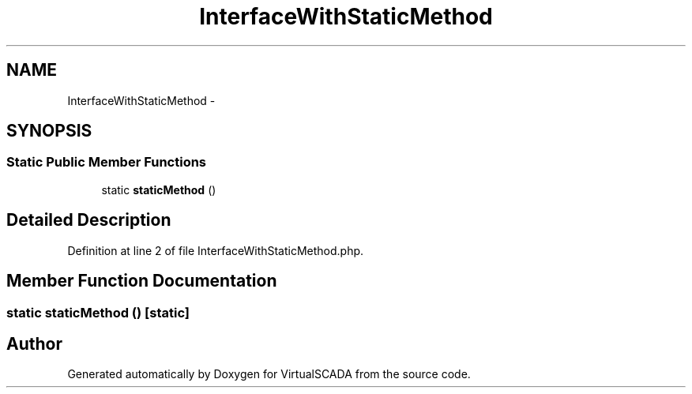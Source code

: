 .TH "InterfaceWithStaticMethod" 3 "Tue Apr 14 2015" "Version 1.0" "VirtualSCADA" \" -*- nroff -*-
.ad l
.nh
.SH NAME
InterfaceWithStaticMethod \- 
.SH SYNOPSIS
.br
.PP
.SS "Static Public Member Functions"

.in +1c
.ti -1c
.RI "static \fBstaticMethod\fP ()"
.br
.in -1c
.SH "Detailed Description"
.PP 
Definition at line 2 of file InterfaceWithStaticMethod\&.php\&.
.SH "Member Function Documentation"
.PP 
.SS "static staticMethod ()\fC [static]\fP"


.SH "Author"
.PP 
Generated automatically by Doxygen for VirtualSCADA from the source code\&.
